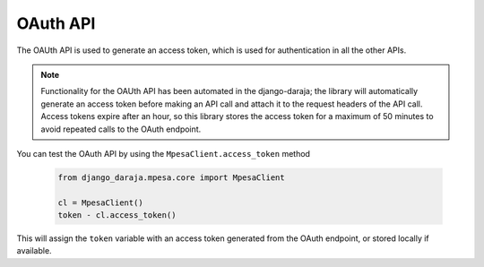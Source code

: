 OAuth API
============

The OAUth API is used to generate an access token, which is used for authentication in all the other APIs.

.. note::
	Functionality for the OAUth API has been automated in the django-daraja; the library will automatically generate an access token before making an API call and attach it to the request headers of the API call. Access tokens expire after an hour, so this library stores the access token for a maximum of 50 minutes to avoid repeated calls to the OAuth endpoint.

You can test the OAuth API by using the ``MpesaClient.access_token`` method

	..	code-block:: python

		from django_daraja.mpesa.core import MpesaClient

		cl = MpesaClient()
		token - cl.access_token()

This will assign the ``token`` variable with an access token generated from the OAuth endpoint, or stored locally if available. 